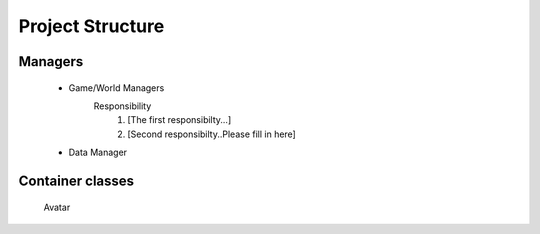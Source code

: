 =================
Project Structure
=================

Managers
-----------

    * Game/World Managers
        Responsibility
            #. [The first responsibilty...]
            #. [Second responsibilty..Please fill in here]
    * Data Manager

Container classes
-----------------
    Avatar

